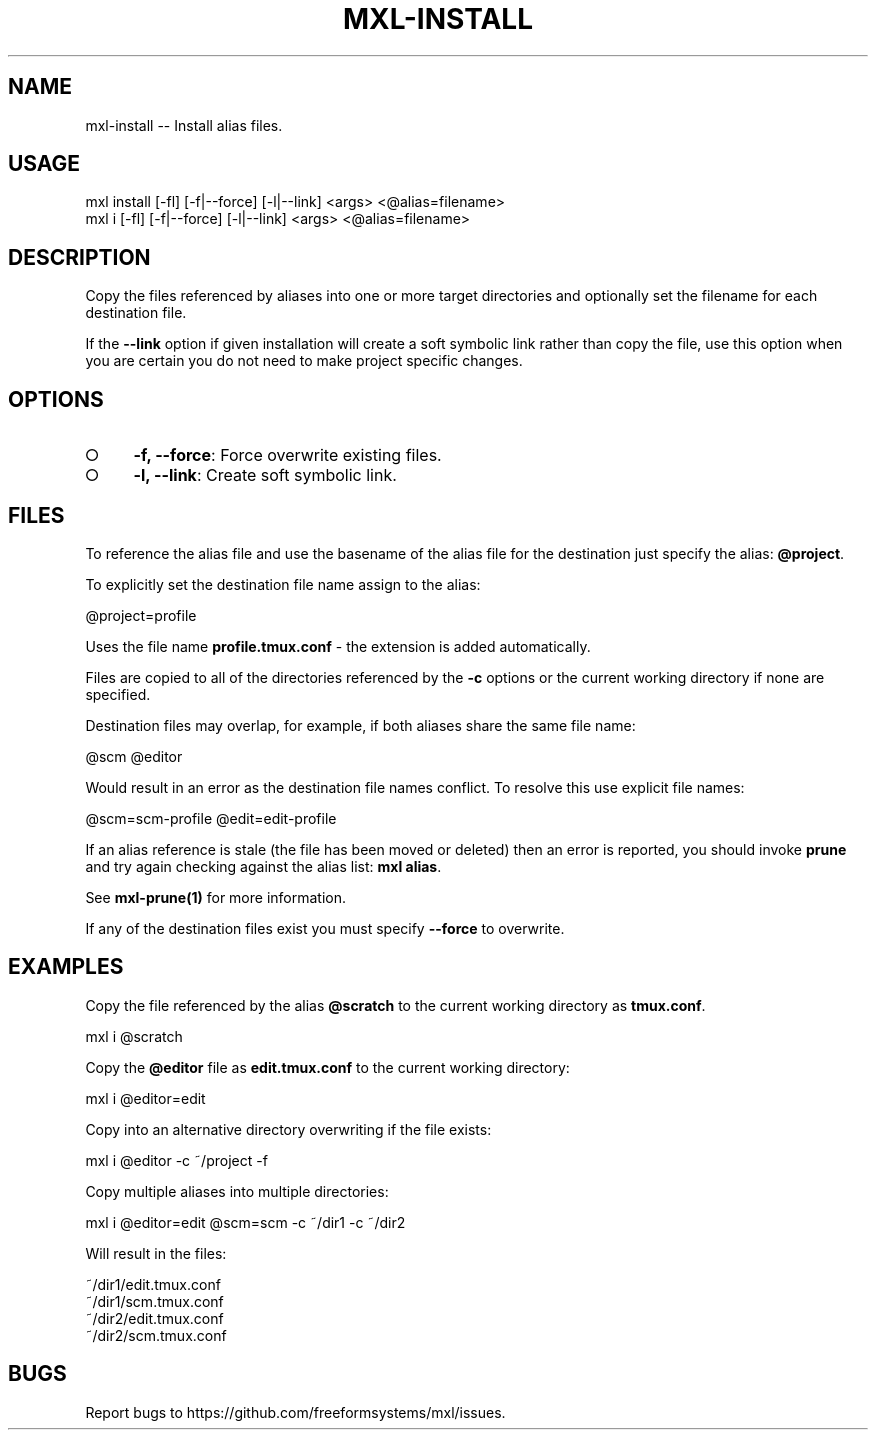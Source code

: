 .TH "MXL-INSTALL" "1" "July 2015" "mxl-install 0.6.1" "User Commands"
.SH "NAME"
mxl-install -- Install alias files.
.SH "USAGE"

.SP
mxl install [\-fl] [\-f|\-\-force] [\-l|\-\-link] <args> <@alias=filename>
.br
mxl i [\-fl] [\-f|\-\-force] [\-l|\-\-link] <args> <@alias=filename>
.SH "DESCRIPTION"
.PP
Copy the files referenced by aliases into one or more target directories and optionally set the filename for each destination file.
.PP
If the \fB\-\-link\fR option if given installation will create a soft symbolic link rather than copy the file, use this option when you are certain you do not need to make project specific changes.
.SH "OPTIONS"
.BL
.IP "\[ci]" 4
\fB\-f, \-\-force\fR: Force overwrite existing files.
.IP "\[ci]" 4
\fB\-l, \-\-link\fR: Create soft symbolic link.
.EL
.SH "FILES"
.PP
To reference the alias file and use the basename of the alias file for the destination just specify the alias: \fB@project\fR.
.PP
To explicitly set the destination file name assign to the alias:

  @project=profile
.PP
Uses the file name \fBprofile.tmux.conf\fR \- the extension is added automatically.
.PP
Files are copied to all of the directories referenced by the \fB\-c\fR options or the current working directory if none are specified.
.PP
Destination files may overlap, for example, if both aliases share the same file name:

  @scm @editor
.PP
Would result in an error as the destination file names conflict. To resolve this use explicit file names:

  @scm=scm\-profile @edit=edit\-profile
.PP
If an alias reference is stale (the file has been moved or deleted) then an error is reported, you should invoke \fBprune\fR and try again checking against the alias list: \fBmxl alias\fR.
.PP
See \fBmxl\-prune(1)\fR for more information.
.PP
If any of the destination files exist you must specify \fB\-\-force\fR to overwrite.
.SH "EXAMPLES"
.PP
Copy the file referenced by the alias \fB@scratch\fR to the current working directory as \fBtmux.conf\fR.

  mxl i @scratch
.PP
Copy the \fB@editor\fR file as \fBedit.tmux.conf\fR to the current working directory:

  mxl i @editor=edit
.PP
Copy into an alternative directory overwriting if the file exists:

  mxl i @editor \-c ~/project \-f
.PP
Copy multiple aliases into multiple directories:

  mxl i @editor=edit @scm=scm \-c ~/dir1 \-c ~/dir2
.PP
Will result in the files:

.SP
  ~/dir1/edit.tmux.conf
.br
  ~/dir1/scm.tmux.conf
.br
  ~/dir2/edit.tmux.conf
.br
  ~/dir2/scm.tmux.conf
.SH "BUGS"
.PP
Report bugs to https://github.com/freeformsystems/mxl/issues.
